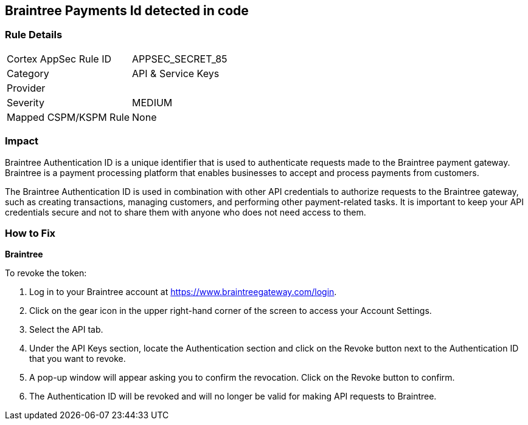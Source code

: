 == Braintree Payments Id detected in code


=== Rule Details

[cols="1,2"]
|===
|Cortex AppSec Rule ID |APPSEC_SECRET_85
|Category |API & Service Keys
|Provider |
|Severity |MEDIUM
|Mapped CSPM/KSPM Rule |None
|===




=== Impact
Braintree Authentication ID is a unique identifier that is used to authenticate requests made to the Braintree payment gateway. Braintree is a payment processing platform that enables businesses to accept and process payments from customers.

The Braintree Authentication ID is used in combination with other API credentials to authorize requests to the Braintree gateway, such as creating transactions, managing customers, and performing other payment-related tasks. It is important to keep your API credentials secure and not to share them with anyone who does not need access to them.

=== How to Fix


*Braintree*

To revoke the token:

. Log in to your Braintree account at https://www.braintreegateway.com/login.
. Click on the gear icon in the upper right-hand corner of the screen to access your Account Settings.
. Select the API tab.
. Under the API Keys section, locate the Authentication section and click on the Revoke button next to the Authentication ID that you want to revoke.
. A pop-up window will appear asking you to confirm the revocation. Click on the Revoke button to confirm.
. The Authentication ID will be revoked and will no longer be valid for making API requests to Braintree.
